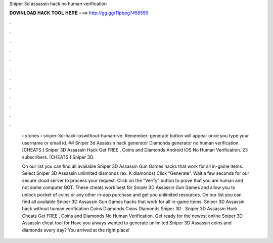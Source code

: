 Sniper 3d assassin hack no human verification



𝐃𝐎𝐖𝐍𝐋𝐎𝐀𝐃 𝐇𝐀𝐂𝐊 𝐓𝐎𝐎𝐋 𝐇𝐄𝐑𝐄 ===> http://gg.gg/11pbpg?458559



.



.



.



.



.



.



.



.



.



.



.



.

 › stories › sniper-3d-hack-ioswithout-human-ve. Remember: generate button will appear once you type your username or email id. ## Sniper 3d Assassin hack generator Diamonds generator no human verification. [CHEATS ] Sniper 3D Assassin Hack Get FREE , Coins and Diamonds Android iOS No Human Verification. 23 subscribers. [CHEATS ] Sniper 3D.
 
 On our list you can find all available Sniper 3D Assassin Gun Games hacks that work for all in-game items. Select Sniper 3D Assassin unlimited diamonds (ex. K diamonds) Click “Generate”. Wait a few seconds for our secure cloud server to process your request. Click on the “Verify” button to prove that you are human and not some computer BOT. These cheats work best for Sniper 3D Assassin Gun Games and allow you to unlock pocket of coins or any other in-app purchase and get you unlimited resources. On our list you can find all available Sniper 3D Assassin Gun Games hacks that work for all in-game items. Sniper 3D Assassin hack without human verification Coins Diamonds Coins Diamonds Sniper 3D . Sniper 3D Assassin Hack Cheats Get FREE , Coins and Diamonds No Human Verification. Get ready for the newest online Sniper 3D Assassin cheat tool for Have you always wanted to generate unlimited Sniper 3D Assassin coins and diamonds every day? You arrived at the right place!
